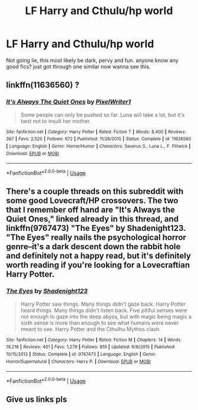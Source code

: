#+TITLE: LF Harry and Cthulu/hp world

* LF Harry and Cthulu/hp world
:PROPERTIES:
:Score: 14
:DateUnix: 1571990980.0
:DateShort: 2019-Oct-25
:FlairText: Request
:END:
Not going lie, this most likely be dark, pervy and fun. anyone know any good fics? just got through one similar now wanna see this.


** linkffn(11636560) ?
:PROPERTIES:
:Author: ceplma
:Score: 5
:DateUnix: 1571996482.0
:DateShort: 2019-Oct-25
:END:

*** [[https://www.fanfiction.net/s/11636560/1/][*/It's Always The Quiet Ones/*]] by [[https://www.fanfiction.net/u/5088760/PixelWriter1][/PixelWriter1/]]

#+begin_quote
  Some people can only be pushed so far. Luna will take a lot, but it's best not to insult her mother.
#+end_quote

^{/Site/:} ^{fanfiction.net} ^{*|*} ^{/Category/:} ^{Harry} ^{Potter} ^{*|*} ^{/Rated/:} ^{Fiction} ^{T} ^{*|*} ^{/Words/:} ^{8,400} ^{*|*} ^{/Reviews/:} ^{367} ^{*|*} ^{/Favs/:} ^{2,520} ^{*|*} ^{/Follows/:} ^{672} ^{*|*} ^{/Published/:} ^{11/26/2015} ^{*|*} ^{/Status/:} ^{Complete} ^{*|*} ^{/id/:} ^{11636560} ^{*|*} ^{/Language/:} ^{English} ^{*|*} ^{/Genre/:} ^{Horror/Humor} ^{*|*} ^{/Characters/:} ^{Severus} ^{S.,} ^{Luna} ^{L.,} ^{F.} ^{Flitwick} ^{*|*} ^{/Download/:} ^{[[http://www.ff2ebook.com/old/ffn-bot/index.php?id=11636560&source=ff&filetype=epub][EPUB]]} ^{or} ^{[[http://www.ff2ebook.com/old/ffn-bot/index.php?id=11636560&source=ff&filetype=mobi][MOBI]]}

--------------

*FanfictionBot*^{2.0.0-beta} | [[https://github.com/tusing/reddit-ffn-bot/wiki/Usage][Usage]]
:PROPERTIES:
:Author: FanfictionBot
:Score: 3
:DateUnix: 1571996497.0
:DateShort: 2019-Oct-25
:END:


** There's a couple threads on this subreddit with some good Lovecraft/HP crossovers. The two that I remember off hand are "It's Always the Quiet Ones," linked already in this thread, and linkffn(9767473) "The Eyes" by Shadenight123. "The Eyes" really nails the psychological horror genre--it's a dark descent down the rabbit hole and definitely not a happy read, but it's definitely worth reading if you're looking for a Lovecraftian Harry Potter.
:PROPERTIES:
:Author: Adaire_
:Score: 2
:DateUnix: 1572002630.0
:DateShort: 2019-Oct-25
:END:

*** [[https://www.fanfiction.net/s/9767473/1/][*/The Eyes/*]] by [[https://www.fanfiction.net/u/3864170/Shadenight123][/Shadenight123/]]

#+begin_quote
  Harry Potter saw things. Many things didn't gaze back. Harry Potter heard things. Many things didn't listen back. Five pitiful senses were not enough to gaze into the deep abyss, but with magic being magic a sixth sense is more than enough to see what humans were never meant to see. Harry Potter and the Cthulhu Mythos clash.
#+end_quote

^{/Site/:} ^{fanfiction.net} ^{*|*} ^{/Category/:} ^{Harry} ^{Potter} ^{*|*} ^{/Rated/:} ^{Fiction} ^{M} ^{*|*} ^{/Chapters/:} ^{14} ^{*|*} ^{/Words/:} ^{19,218} ^{*|*} ^{/Reviews/:} ^{401} ^{*|*} ^{/Favs/:} ^{1,278} ^{*|*} ^{/Follows/:} ^{819} ^{*|*} ^{/Updated/:} ^{6/6/2015} ^{*|*} ^{/Published/:} ^{10/15/2013} ^{*|*} ^{/Status/:} ^{Complete} ^{*|*} ^{/id/:} ^{9767473} ^{*|*} ^{/Language/:} ^{English} ^{*|*} ^{/Genre/:} ^{Horror/Supernatural} ^{*|*} ^{/Characters/:} ^{Harry} ^{P.} ^{*|*} ^{/Download/:} ^{[[http://www.ff2ebook.com/old/ffn-bot/index.php?id=9767473&source=ff&filetype=epub][EPUB]]} ^{or} ^{[[http://www.ff2ebook.com/old/ffn-bot/index.php?id=9767473&source=ff&filetype=mobi][MOBI]]}

--------------

*FanfictionBot*^{2.0.0-beta} | [[https://github.com/tusing/reddit-ffn-bot/wiki/Usage][Usage]]
:PROPERTIES:
:Author: FanfictionBot
:Score: 3
:DateUnix: 1572002642.0
:DateShort: 2019-Oct-25
:END:


** Give us links pls
:PROPERTIES:
:Author: baasum_
:Score: 2
:DateUnix: 1571992500.0
:DateShort: 2019-Oct-25
:END:
